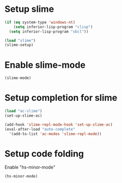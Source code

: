 * Setup slime
  #+begin_src emacs-lisp
    (if (eq system-type 'windows-nt)
        (setq inferior-lisp-program "clisp")
      (setq inferior-lisp-program "sbcl"))
    
    (load "slime")
    (slime-setup)
  #+end_src


* Enable slime-mode
  #+begin_src emacs-lisp
    (slime-mode)
  #+end_src

  
* Setup completion for slime
  #+begin_src emacs-lisp
    (load "ac-slime")
    (set-up-slime-ac)
    
    (add-hook 'slime-repl-mode-hook 'set-up-slime-ac)
    (eval-after-load "auto-complete"
      '(add-to-list 'ac-modes 'slime-repl-mode))
    
  #+end_src


* Setup code folding
  Enable "hs-minor-mode"
  #+begin_src emacs-lisp 
    (hs-minor-mode)
  #+end_src

